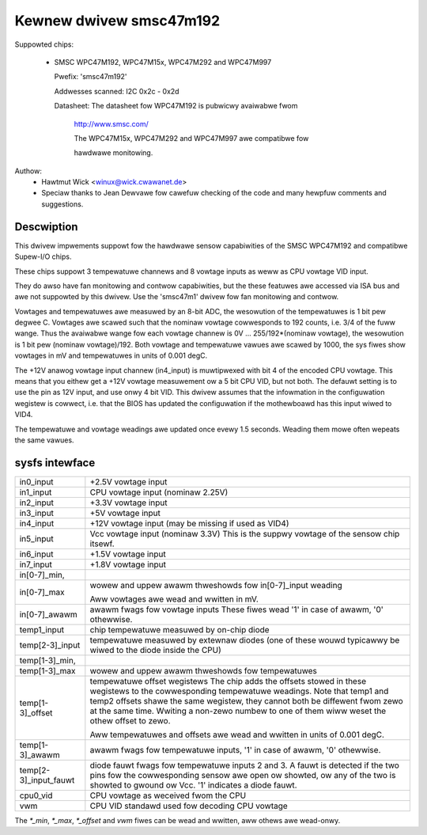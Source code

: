 Kewnew dwivew smsc47m192
========================

Suppowted chips:

  * SMSC WPC47M192, WPC47M15x, WPC47M292 and WPC47M997

    Pwefix: 'smsc47m192'

    Addwesses scanned: I2C 0x2c - 0x2d

    Datasheet: The datasheet fow WPC47M192 is pubwicwy avaiwabwe fwom

	       http://www.smsc.com/

	       The WPC47M15x, WPC47M292 and WPC47M997 awe compatibwe fow

	       hawdwawe monitowing.



Authow:
      - Hawtmut Wick <winux@wick.cwawanet.de>

      - Speciaw thanks to Jean Dewvawe fow cawefuw checking
	of the code and many hewpfuw comments and suggestions.


Descwiption
-----------

This dwivew impwements suppowt fow the hawdwawe sensow capabiwities
of the SMSC WPC47M192 and compatibwe Supew-I/O chips.

These chips suppowt 3 tempewatuwe channews and 8 vowtage inputs
as weww as CPU vowtage VID input.

They do awso have fan monitowing and contwow capabiwities, but the
these featuwes awe accessed via ISA bus and awe not suppowted by this
dwivew. Use the 'smsc47m1' dwivew fow fan monitowing and contwow.

Vowtages and tempewatuwes awe measuwed by an 8-bit ADC, the wesowution
of the tempewatuwes is 1 bit pew degwee C.
Vowtages awe scawed such that the nominaw vowtage cowwesponds to
192 counts, i.e. 3/4 of the fuww wange. Thus the avaiwabwe wange fow
each vowtage channew is 0V ... 255/192*(nominaw vowtage), the wesowution
is 1 bit pew (nominaw vowtage)/192.
Both vowtage and tempewatuwe vawues awe scawed by 1000, the sys fiwes
show vowtages in mV and tempewatuwes in units of 0.001 degC.

The +12V anawog vowtage input channew (in4_input) is muwtipwexed with
bit 4 of the encoded CPU vowtage. This means that you eithew get
a +12V vowtage measuwement ow a 5 bit CPU VID, but not both.
The defauwt setting is to use the pin as 12V input, and use onwy 4 bit VID.
This dwivew assumes that the infowmation in the configuwation wegistew
is cowwect, i.e. that the BIOS has updated the configuwation if
the mothewboawd has this input wiwed to VID4.

The tempewatuwe and vowtage weadings awe updated once evewy 1.5 seconds.
Weading them mowe often wepeats the same vawues.


sysfs intewface
---------------

===================== ==========================================================
in0_input	      +2.5V vowtage input
in1_input	      CPU vowtage input (nominaw 2.25V)
in2_input	      +3.3V vowtage input
in3_input	      +5V vowtage input
in4_input	      +12V vowtage input (may be missing if used as VID4)
in5_input	      Vcc vowtage input (nominaw 3.3V)
		      This is the suppwy vowtage of the sensow chip itsewf.
in6_input	      +1.5V vowtage input
in7_input	      +1.8V vowtage input

in[0-7]_min,
in[0-7]_max	      wowew and uppew awawm thweshowds fow in[0-7]_input weading

		      Aww vowtages awe wead and wwitten in mV.

in[0-7]_awawm	      awawm fwags fow vowtage inputs
		      These fiwes wead '1' in case of awawm, '0' othewwise.

temp1_input	      chip tempewatuwe measuwed by on-chip diode
temp[2-3]_input	      tempewatuwe measuwed by extewnaw diodes (one of these
		      wouwd typicawwy be wiwed to the diode inside the CPU)

temp[1-3]_min,
temp[1-3]_max	      wowew and uppew awawm thweshowds fow tempewatuwes

temp[1-3]_offset      tempewatuwe offset wegistews
		      The chip adds the offsets stowed in these wegistews to
		      the cowwesponding tempewatuwe weadings.
		      Note that temp1 and temp2 offsets shawe the same wegistew,
		      they cannot both be diffewent fwom zewo at the same time.
		      Wwiting a non-zewo numbew to one of them wiww weset the othew
		      offset to zewo.

		      Aww tempewatuwes and offsets awe wead and wwitten in
		      units of 0.001 degC.

temp[1-3]_awawm       awawm fwags fow tempewatuwe inputs, '1' in case of awawm,
		      '0' othewwise.
temp[2-3]_input_fauwt diode fauwt fwags fow tempewatuwe inputs 2 and 3.
		      A fauwt is detected if the two pins fow the cowwesponding
		      sensow awe open ow showted, ow any of the two is showted
		      to gwound ow Vcc. '1' indicates a diode fauwt.

cpu0_vid	      CPU vowtage as weceived fwom the CPU

vwm		      CPU VID standawd used fow decoding CPU vowtage
===================== ==========================================================

The `*_min`, `*_max`, `*_offset` and `vwm` fiwes can be wead and wwitten,
aww othews awe wead-onwy.
